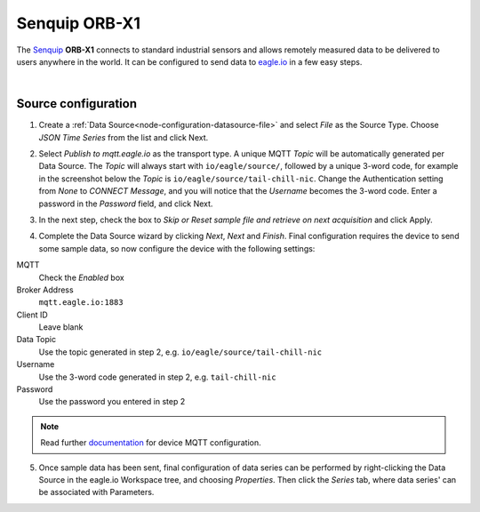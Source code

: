 .. _device-senquip-orbx1:

Senquip ORB-X1
===============
The `Senquip <http://senquip.com>`_ **ORB-X1** connects to standard industrial sensors and allows remotely measured
data to be delivered to users anywhere in the world. It can be configured to send data to `eagle.io <https://eagle.io>`_ in a few easy steps.

.. only:: not latex

    .. image:: datalogger_senquip_orbx1.png
        :scale: 20 %

.. only:: latex

    .. image:: datalogger_senquip_orbx1.png
        :scale: 50 %

.. only:: not latex

    .. image:: datalogger_senquip_orbx1_open.jpg
        :scale: 80 %

.. only:: latex

    .. image:: datalogger_senquip_orbx1_open.jpg
        :scale: 100 %

|



Source configuration
--------------------

1. Create a :ref:`Data Source<node-configuration-datasource-file>` and select *File* as the Source Type. Choose *JSON Time Series* from the list and click Next.

.. only:: not latex

    .. image:: senquip_orbx1_wizard_1.png
        :scale: 100 %

    | 

.. only:: latex
    
    | 

    .. image:: senquip_orbx1_wizard_1.png



2. Select *Publish to mqtt.eagle.io* as the transport type. A unique MQTT *Topic* will be automatically generated per Data Source. The *Topic* will always start with ``io/eagle/source/``, followed by a unique 3-word code, for example in the screenshot below the *Topic* is ``io/eagle/source/tail-chill-nic``. Change the Authentication setting from *None* to *CONNECT Message*, and you will notice that the *Username* becomes the 3-word code. Enter a password in the *Password* field, and click Next.

.. only:: not latex

    .. image:: senquip_orbx1_wizard_2.png
        :scale: 100 %

    | 

.. only:: latex
    
    | 

    .. image:: senquip_orbx1_wizard_2.png

    | 



3. In the next step, check the box to *Skip or Reset sample file and retrieve on next acquisition* and click Apply. 

.. only:: not latex

    .. image:: senquip_orbx1_wizard_3.png
        :scale: 100 %

    | 

.. only:: latex
    
    | 

    .. image:: senquip_orbx1_wizard_3.png



4. Complete the Data Source wizard by clicking *Next*, *Next* and *Finish*. Final configuration requires the device to send some sample data, so now configure the device with the following settings:

MQTT
    Check the *Enabled* box
Broker Address
    ``mqtt.eagle.io:1883``
Client ID
    Leave blank
Data Topic
    Use the topic generated in step 2, e.g. ``io/eagle/source/tail-chill-nic``
Username
    Use the 3-word code generated in step 2, e.g. ``tail-chill-nic``
Password
    Use the password you entered in step 2

.. note:: 
    Read further `documentation <https://docs.senquip.com/orbug/chapters/endpoint.html#mqtt>`_ for device MQTT configuration.


.. only:: not latex

    .. image:: senquip_orbx1_device.png
        :scale: 100 %

    | 

.. only:: latex
    
    | 

    .. image:: senquip_orbx1_device.png



5. Once sample data has been sent, final configuration of data series can be performed by right-clicking the Data Source in the eagle.io Workspace tree, and choosing *Properties*. Then click the *Series* tab, where data series' can be associated with Parameters.


.. only:: not latex

    .. image:: senquip_orbx1_wizard_4.png
        :scale: 100 %

    | 

.. only:: latex
    
    | 

    .. image:: senquip_orbx1_wizard_4.png


